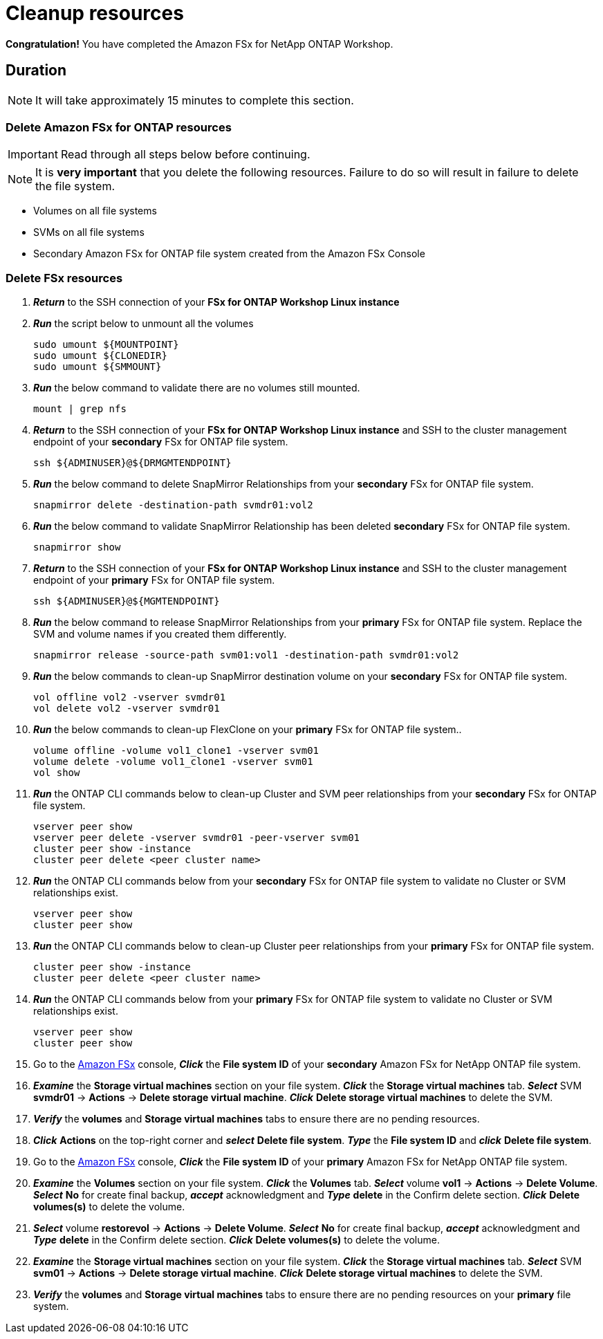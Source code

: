 = Cleanup resources
:icons:
:linkattrs:
:imagesdir: ../resources/images

*Congratulation!* You have completed the Amazon FSx for NetApp ONTAP  Workshop.

== Duration

NOTE: It will take approximately 15 minutes to complete this section.

=== Delete *Amazon FSx for ONTAP resources* 

IMPORTANT: Read through all steps below before continuing.

NOTE: It is *very important* that you delete the following resources. Failure to do so will result in failure to delete the file system.

* Volumes on all file systems
* SVMs on all file systems
* Secondary Amazon FSx for ONTAP file system created from the Amazon FSx Console

=== Delete FSx resources

. *_Return_* to the SSH connection of your *FSx for ONTAP Workshop Linux instance*

. *_Run_* the script below to unmount all the volumes
+
[source,bash]
----
sudo umount ${MOUNTPOINT}
sudo umount ${CLONEDIR}
sudo umount ${SMMOUNT}
----
+

. *_Run_* the below command to validate there are no volumes still mounted.
+
[source,bash]
----
mount | grep nfs
----
+

. *_Return_* to the SSH connection of your *FSx for ONTAP Workshop Linux instance* and SSH to the cluster management endpoint of your *secondary* FSx for ONTAP file system.
+
[source,bash]
----
ssh ${ADMINUSER}@${DRMGMTENDPOINT}
----
+

. *_Run_* the below command to delete SnapMirror Relationships from your *secondary* FSx for ONTAP file system.
+
[source,bash]
----
snapmirror delete -destination-path svmdr01:vol2
----
+

. *_Run_* the below command to validate SnapMirror Relationship has been deleted *secondary* FSx for ONTAP file system.
+
[source,bash]
----
snapmirror show
----
+

. *_Return_* to the SSH connection of your *FSx for ONTAP Workshop Linux instance* and SSH to the cluster management endpoint of your *primary* FSx for ONTAP file system.
+
[source,bash]
----
ssh ${ADMINUSER}@${MGMTENDPOINT}
----
+

. *_Run_* the below command to release SnapMirror Relationships from your *primary* FSx for ONTAP file system. Replace the SVM and volume names if you created them differently.
+
[source,bash]
----
snapmirror release -source-path svm01:vol1 -destination-path svmdr01:vol2
----
+
. *_Run_* the below commands to clean-up SnapMirror destination volume on your *secondary* FSx for ONTAP file system.
+
[source,bash]
----
vol offline vol2 -vserver svmdr01
vol delete vol2 -vserver svmdr01
----
+
. *_Run_* the below commands to clean-up FlexClone on your *primary* FSx for ONTAP file system..
+
[source,bash]
----
volume offline -volume vol1_clone1 -vserver svm01
volume delete -volume vol1_clone1 -vserver svm01
vol show
----
+

. *_Run_* the ONTAP CLI commands below to clean-up Cluster and SVM peer relationships from your *secondary* FSx for ONTAP file system.
+
[source,bash]
----
vserver peer show
vserver peer delete -vserver svmdr01 -peer-vserver svm01
cluster peer show -instance
cluster peer delete <peer cluster name>
----
+

. *_Run_* the ONTAP CLI commands below from your *secondary* FSx for ONTAP file system to validate no Cluster or SVM relationships exist.
+
[source,bash]
----
vserver peer show
cluster peer show
----
+


. *_Run_* the ONTAP CLI commands below to clean-up Cluster peer relationships from your *primary* FSx for ONTAP file system.
+
[source,bash]
----
cluster peer show -instance
cluster peer delete <peer cluster name>
----
+

. *_Run_* the ONTAP CLI commands below from your *primary* FSx for ONTAP file system to validate no Cluster or SVM relationships exist.
+
[source,bash]
----
vserver peer show
cluster peer show
----
+

. Go to the link:https://console.aws.amazon.com/fsx/[Amazon FSx] console, *_Click_* the *File system ID* of your *secondary* Amazon FSx for NetApp ONTAP file system. 

.  *_Examine_* the *Storage virtual machines* section on your file system. *_Click_* the *Storage virtual machines* tab. *_Select_* SVM *svmdr01* -> *Actions* -> *Delete storage virtual machine*. *_Click_* *Delete storage virtual machines* to delete the SVM.

. *_Verify_* the *volumes* and *Storage virtual machines* tabs to ensure there are no pending resources.

. *_Click_* *Actions* on the top-right corner and *_select_* *Delete file system*. *_Type_* the *File system ID* and *_click_* *Delete file system*.


. Go to the link:https://console.aws.amazon.com/fsx/[Amazon FSx] console, *_Click_* the *File system ID* of your *primary* Amazon FSx for NetApp ONTAP file system. 

.  *_Examine_* the *Volumes* section on your file system. *_Click_* the *Volumes* tab. *_Select_* volume *vol1* -> *Actions* -> *Delete Volume*. *_Select_* *No* for create final backup, *_accept_* acknowledgment and *_Type_* *delete* in the Confirm delete section. *_Click_* *Delete volumes(s)* to delete the volume.

.  *_Select_* volume *restorevol* -> *Actions* -> *Delete Volume*. *_Select_* *No* for create final backup, *_accept_* acknowledgment and *_Type_* *delete* in the Confirm delete section. *_Click_* *Delete volumes(s)* to delete the volume.

.  *_Examine_* the *Storage virtual machines* section on your file system. *_Click_* the *Storage virtual machines* tab. *_Select_* SVM *svm01* -> *Actions* -> *Delete storage virtual machine*. *_Click_* *Delete storage virtual machines* to delete the SVM.

. *_Verify_* the *volumes* and *Storage virtual machines* tabs to ensure there are no pending resources on your *primary* file system.

//. *_Verify_* the *secondary* file system has been deleted successfully before proceeding with deletion of the *Workshop Environment*

//. *_Click_* *Actions* on the top-right corner and *_select_* *Delete file system*. *_Type_* the *File system ID* and *_click_* *Delete file system*.


